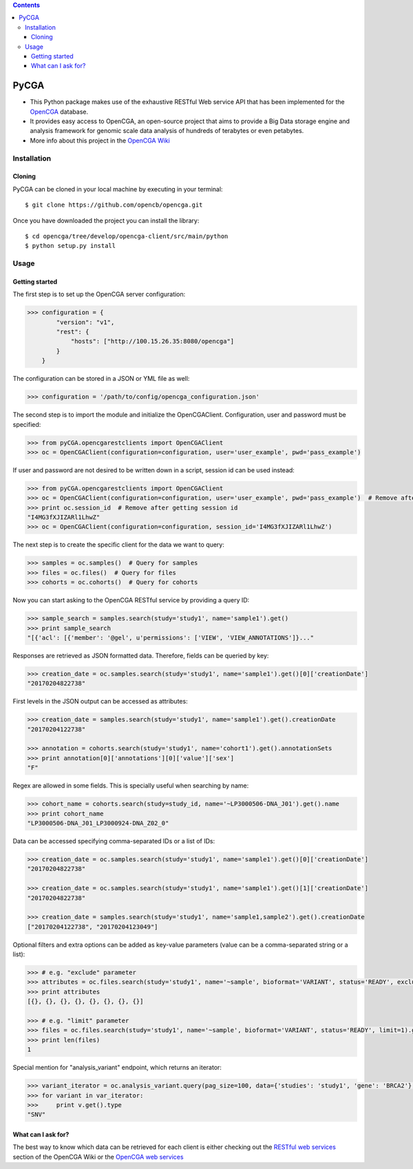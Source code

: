 .. contents::

PyCGA
==========

- This Python package makes use of the exhaustive RESTful Web service API that has been implemented for the `OpenCGA`_ database.

- It provides easy access to OpenCGA, an open-source project that aims to provide a Big Data storage engine and analysis framework for genomic scale data analysis of hundreds of terabytes or even petabytes.

- More info about this project in the `OpenCGA Wiki`_

Installation
------------

Cloning
```````
PyCGA can be cloned in your local machine by executing in your terminal::

   $ git clone https://github.com/opencb/opencga.git

Once you have downloaded the project you can install the library::

   $ cd opencga/tree/develop/opencga-client/src/main/python
   $ python setup.py install

Usage
-----

Getting started
```````````````
The first step is to set up the OpenCGA server configuration:

.. code-block:: python

    >>> configuration = {
            "version": "v1",
            "rest": {
                "hosts": ["http://100.15.26.35:8080/opencga"]
            }
        }

The configuration can be stored in a JSON or YML file as well:

.. code-block:: python

    >>> configuration = '/path/to/config/opencga_configuration.json'

The second step is to import the module and initialize the OpenCGAClient. Configuration, user and password must be specified:

.. code-block:: python

    >>> from pyCGA.opencgarestclients import OpenCGAClient
    >>> oc = OpenCGAClient(configuration=configuration, user='user_example', pwd='pass_example')

If user and password are not desired to be written down in a script, session id can be used instead:

.. code-block:: python

    >>> from pyCGA.opencgarestclients import OpenCGAClient
    >>> oc = OpenCGAClient(configuration=configuration, user='user_example', pwd='pass_example')  # Remove after getting session id
    >>> print oc.session_id  # Remove after getting session id
    "I4MG3fXJIZARl1LhwZ"
    >>> oc = OpenCGAClient(configuration=configuration, session_id='I4MG3fXJIZARl1LhwZ')

The next step is to create the specific client for the data we want to query:

.. code-block:: python

   >>> samples = oc.samples()  # Query for samples
   >>> files = oc.files()  # Query for files
   >>> cohorts = oc.cohorts()  # Query for cohorts

Now you can start asking to the OpenCGA RESTful service by providing a query ID:

.. code-block:: python

   >>> sample_search = samples.search(study='study1', name='sample1').get()
   >>> print sample_search
   "[{'acl': [{'member': '@gel', u'permissions': ['VIEW', 'VIEW_ANNOTATIONS']}..."

Responses are retrieved as JSON formatted data. Therefore, fields can be queried by key:

.. code-block:: python

    >>> creation_date = oc.samples.search(study='study1', name='sample1').get()[0]['creationDate']
    "20170204822738"

First levels in the JSON output can be accessed as attributes:

.. code-block:: python

    >>> creation_date = samples.search(study='study1', name='sample1').get().creationDate
    "20170204122738"

    >>> annotation = cohorts.search(study='study1', name='cohort1').get().annotationSets
    >>> print annotation[0]['annotations'][0]['value']['sex']
    "F"

Regex are allowed in some fields. This is specially useful when searching by name:

.. code-block:: python

    >>> cohort_name = cohorts.search(study=study_id, name='~LP3000506-DNA_J01').get().name
    >>> print cohort_name
    "LP3000506-DNA_J01_LP3000924-DNA_Z02_0"

Data can be accessed specifying comma-separated IDs or a list of IDs:

.. code-block:: python

    >>> creation_date = oc.samples.search(study='study1', name='sample1').get()[0]['creationDate']
    "20170204822738"

    >>> creation_date = oc.samples.search(study='study1', name='sample1').get()[1]['creationDate']
    "20170204822738"

    >>> creation_date = samples.search(study='study1', name='sample1,sample2').get().creationDate
    ["20170204122738", "20170204123049"]

Optional filters and extra options can be added as key-value parameters (value can be a comma-separated string or a list):

.. code-block:: python

    >>> # e.g. "exclude" parameter
    >>> attributes = oc.files.search(study='study1', name='~sample', bioformat='VARIANT', status='READY', exclude='attributes').get().attributes
    >>> print attributes
    [{}, {}, {}, {}, {}, {}, {}, {}]

    >>> # e.g. "limit" parameter
    >>> files = oc.files.search(study='study1', name='~sample', bioformat='VARIANT', status='READY', limit=1).get()
    >>> print len(files)
    1

Special mention for "analysis_variant" endpoint, which returns an iterator:

.. code-block:: python

    >>> variant_iterator = oc.analysis_variant.query(pag_size=100, data={'studies': 'study1', 'gene': 'BRCA2'}, limit=1)
    >>> for variant in var_iterator:
    >>>     print v.get().type
    "SNV"

What can I ask for?
```````````````````
The best way to know which data can be retrieved for each client is either checking out the `RESTful web services`_ section of the OpenCGA Wiki or the `OpenCGA web services`_


.. _OpenCGA: https://github.com/opencb/opencga
.. _OpenCGA Wiki: https://github.com/opencb/opencga/wiki
.. _RESTful web services: https://github.com/opencb/opencga/wiki/RESTful-Web-Services
.. _OpenCGA web services: http://bioinfodev.hpc.cam.ac.uk/opencga/webservices/
